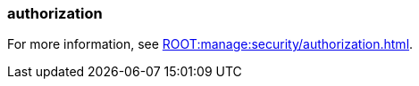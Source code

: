 === authorization
:term-name: authorization
:hover-text: The process of specifying access rights to resources. Access rights are enforced through roles or access-control lists (ACLs).
:category: Redpanda security

ifndef::env-cloud[]
For more information, see xref:ROOT:manage:security/authorization.adoc[].
endif::[]
